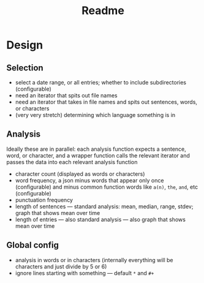 #+title: Readme

* Design
** Selection
- select a date range, or all entries; whether to include subdirectories (configurable)
- need an iterator that spits out file names
- need an iterator that takes in file names and spits out sentences, words, or characters
- (very very stretch) determining which language something is in
** Analysis
Ideally these are in parallel: each analysis function expects a sentence, word, or character, and a wrapper function calls the relevant iterator and passes the data into each relevant analysis function
- character count (displayed as words or characters)
- word frequency, a json minus words that appear only once (configurable) and minus common function words like =a(n)=, =the=, =and=, etc (configurable)
- punctuation frequency
- length of sentences — standard analysis: mean, median, range, stdev; graph that shows mean over time
- length of entries — also standard analysis — also graph that shows mean over time
** Global config
- analysis in words or in characters (internally everything will be characters and just divide by 5 or 6)
- ignore lines starting with something — default =*= and =#+=

